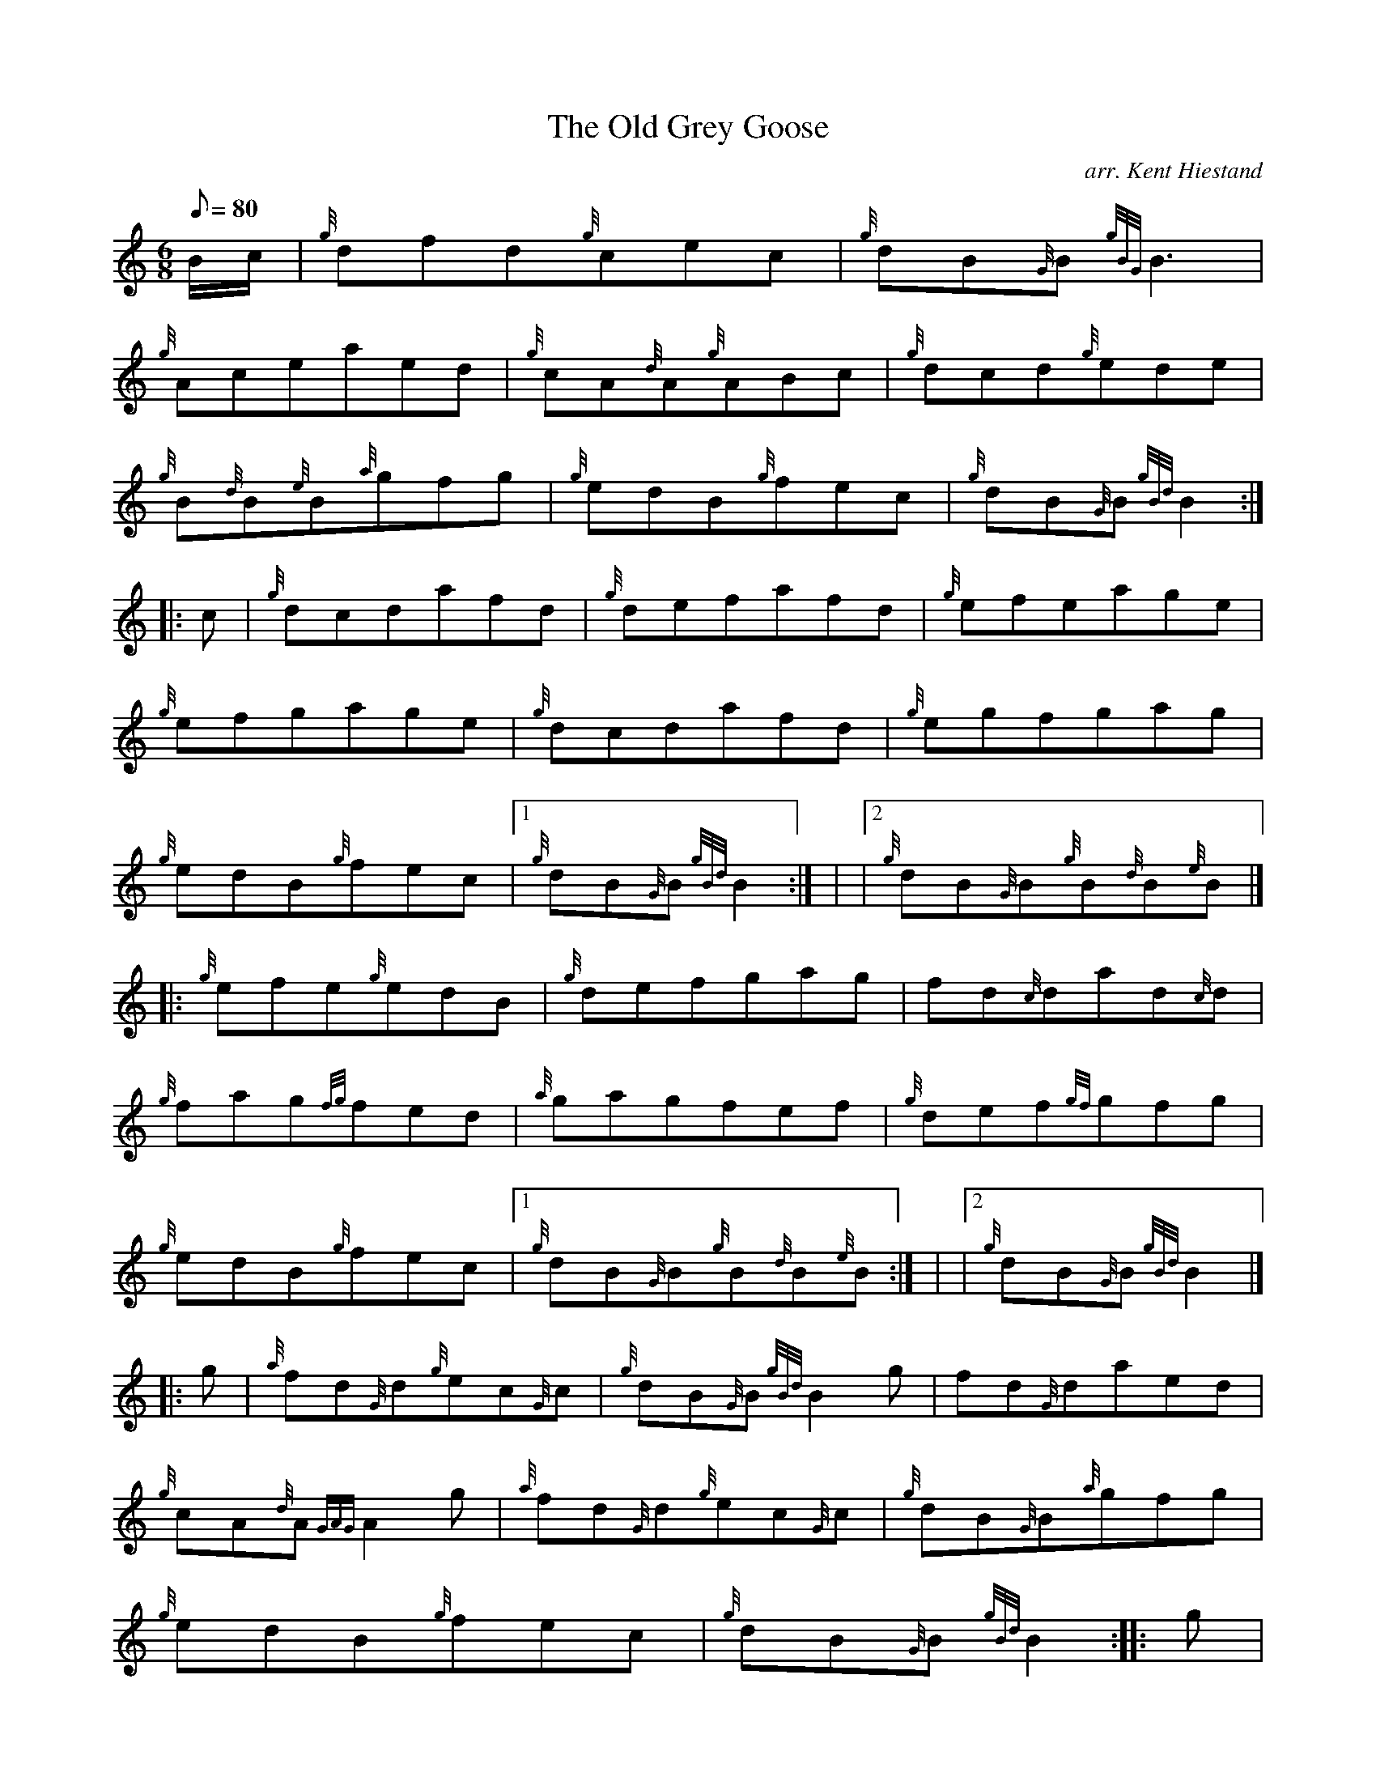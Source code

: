 X: 1
T:The Old Grey Goose
M:6/8
L:1/8
Q:80
C:arr. Kent Hiestand
S:Jig
K:HP
B/2c/2|
{g}dfd{g}cec|
{g}dB{G}B{gBG}B3|  !
{g}Aceaed|
{g}cA{d}A{g}ABc|
{g}dcd{g}ede|  !
{g}B{d}B{e}B{a}gfg|
{g}edB{g}fec|
{g}dB{G}B{gBd}B2:| |:  !
c|
{g}dcdafd|
{g}defafd|
{g}efeage|  !
{g}efgage|
{g}dcdafd|
{g}egfgag|  !
{g}edB{g}fec|1
{g}dB{G}B{gBd}B2:| |
|2 {g}dB{G}B{g}B{d}B{e}B|] |:  !
{g}efe{g}edB|
{g}defgag|
fd{c}dad{c}d|  !
{g}fag{fg}fed|
{a}gagfef|
{g}def{gf}gfg|  !
{g}edB{g}fec|1
{g}dB{G}B{g}B{d}B{e}B:| |
|2 {g}dB{G}B{gBd}B2|] |:  !
g|
{a}fd{G}d{g}ec{G}c|
{g}dB{G}B{gBd}B2g|
fd{G}daed|  !
{g}cA{d}A{GAG}A2g|
{a}fd{G}d{g}ec{G}c|
{g}dB{G}B{a}gfg|  !
{g}edB{g}fec|
{g}dB{G}B{gBd}B2:| |:
g|  !
aec{g}dBG|
{g}dB{G}B{gBd}B2g|
aec{g}eBA|  !
{g}cec{g}ABc|
{g}dcd{g}ede|
{fg}fefgag|  !
{g}edB{g}fec|
{g}dB{G}B{gBd}B2:|

